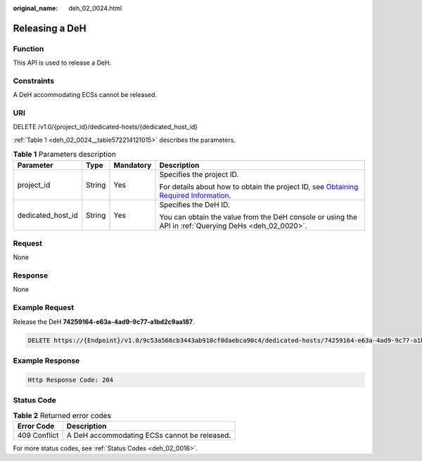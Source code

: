 :original_name: deh_02_0024.html

.. _deh_02_0024:

Releasing a DeH
===============

Function
--------

This API is used to release a DeH.

Constraints
-----------

A DeH accommodating ECSs cannot be released.

URI
---

DELETE /v1.0/{project_id}/dedicated-hosts/{dedicated_host_id}

:ref:`Table 1 <deh_02_0024__table572214121015>` describes the parameters.

.. _deh_02_0024__table572214121015:

.. table:: **Table 1** Parameters description

   +-------------------+-----------------+-----------------+---------------------------------------------------------------------------------------------------------------------------------------------------------------------+
   | Parameter         | Type            | Mandatory       | Description                                                                                                                                                         |
   +===================+=================+=================+=====================================================================================================================================================================+
   | project_id        | String          | Yes             | Specifies the project ID.                                                                                                                                           |
   |                   |                 |                 |                                                                                                                                                                     |
   |                   |                 |                 | For details about how to obtain the project ID, see `Obtaining Required Information <https://docs.otc.t-systems.com/en-us/api/apiug/apig-en-api-180328009.html>`__. |
   +-------------------+-----------------+-----------------+---------------------------------------------------------------------------------------------------------------------------------------------------------------------+
   | dedicated_host_id | String          | Yes             | Specifies the DeH ID.                                                                                                                                               |
   |                   |                 |                 |                                                                                                                                                                     |
   |                   |                 |                 | You can obtain the value from the DeH console or using the API in :ref:`Querying DeHs <deh_02_0020>`.                                                               |
   +-------------------+-----------------+-----------------+---------------------------------------------------------------------------------------------------------------------------------------------------------------------+

Request
-------

None

Response
--------

None

Example Request
---------------

Release the DeH **74259164-e63a-4ad9-9c77-a1bd2c9aa187**.

.. code-block:: text

   DELETE https://{Endpoint}/v1.0/9c53a566cb3443ab910cf0daebca90c4/dedicated-hosts/74259164-e63a-4ad9-9c77-a1bd2c9aa187

Example Response
----------------

.. code-block::

   Http Response Code: 204

Status Code
-----------

.. table:: **Table 2** Returned error codes

   ============ ============================================
   Error Code   Description
   ============ ============================================
   409 Conflict A DeH accommodating ECSs cannot be released.
   ============ ============================================

For more status codes, see :ref:`Status Codes <deh_02_0016>`.
